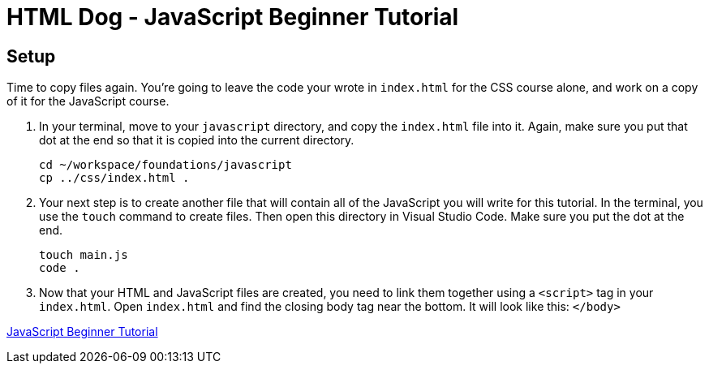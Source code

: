 = HTML Dog - JavaScript Beginner Tutorial


== Setup

Time to copy files again. You're going to leave the code your wrote in `index.html` for the CSS course alone, and work on a copy of it for the JavaScript course.

1. In your terminal, move to your `javascript` directory, and copy the `index.html` file into it. Again, make sure you put that dot at the end so that it is copied into the current directory.
+
[source,bash]
----
cd ~/workspace/foundations/javascript
cp ../css/index.html .
----
1. Your next step is to create another file that will contain all of the JavaScript you will write for this tutorial. In the terminal, you use the `touch` command to create files. Then open this directory in Visual Studio Code. Make sure you put the dot at the end.
+
[source,bash]
----
touch main.js
code .
----
1. Now that your HTML and JavaScript files are created, you need to link them together using a `<script>` tag in your `index.html`. Open `index.html` and find the closing body tag near the bottom. It will look like this: `</body>`


https://www.htmldog.com/guides/javascript/beginner/[JavaScript Beginner Tutorial]